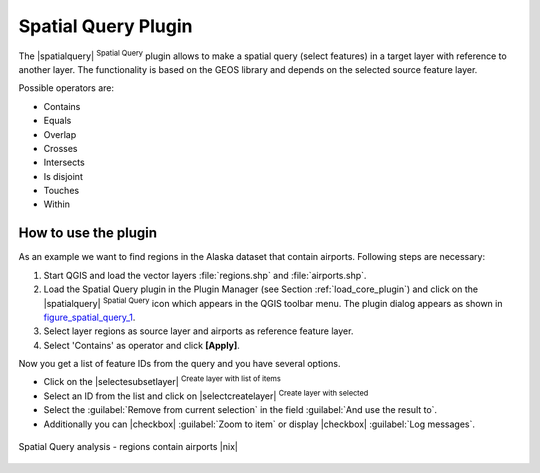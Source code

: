 .. comment out this Section (by putting '|updatedisclaimer|' on top) if file is not uptodate with release

.. _spatial_query:

Spatial Query Plugin
====================


The |spatialquery| :sup:`Spatial Query` plugin allows to make a spatial
query (select features) in a target layer with reference to another layer.
The functionality is based on the GEOS library and depends on the selected
source feature layer.

Possible operators are:

* Contains
* Equals
* Overlap
* Crosses
* Intersects
* Is disjoint
* Touches
* Within

How to use the plugin
----------------------

As an example we want to find regions in the Alaska dataset that contain
airports. Following steps are necessary:

#. Start QGIS and load the vector layers :file:`regions.shp` and
   :file:`airports.shp`.
#. Load the Spatial Query plugin in the Plugin Manager (see Section
   :ref:`load_core_plugin`) and click on the |spatialquery| 
   :sup:`Spatial Query` icon which appears in the QGIS toolbar menu. The 
   plugin dialog appears as shown in figure_spatial_query_1_.
#. Select layer regions as source layer and airports as reference feature
   layer.
#. Select 'Contains' as operator and click **[Apply]**.

Now you get a list of feature IDs from the query and you have several
options.

* Click on the |selectesubsetlayer| :sup:`Create layer with list of
  items`
* Select an ID from the list and click on |selectcreatelayer|
  :sup:`Create layer with selected`
* Select the :guilabel:`Remove from current selection` in the field 
  :guilabel:`And use the result to`.
* Additionally you can |checkbox| :guilabel:`Zoom to item` or display 
  |checkbox| :guilabel:`Log messages`.

.. _figure_spatial_query_1:

.. only:: html

   **Figure Spatial Query 1:**

.. figure:: /static/user_manual/plugins/spatial_query_sample.png
   :align: center
   :width: 40 em

   Spatial Query analysis - regions contain airports |nix|
